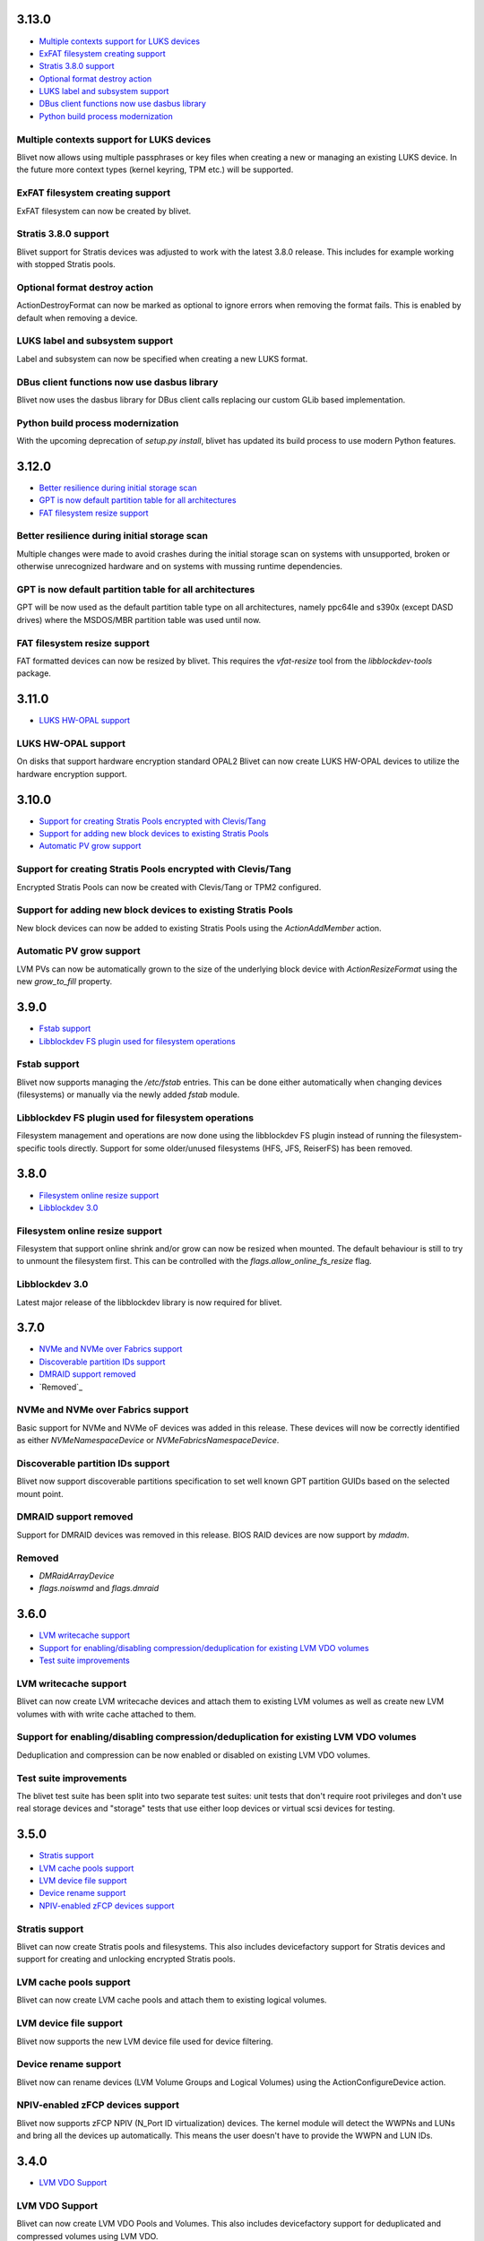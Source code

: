 3.13.0
=======

* `Multiple contexts support for LUKS devices`_
* `ExFAT filesystem creating support`_
* `Stratis 3.8.0 support`_
* `Optional format destroy action`_
* `LUKS label and subsystem support`_
* `DBus client functions now use dasbus library`_
* `Python build process modernization`_

Multiple contexts support for LUKS devices
-------------------------------------------
Blivet now allows using multiple passphrases or key files
when creating a new or managing an existing LUKS device.
In the future more context types (kernel keyring, TPM etc.)
will be supported.

ExFAT filesystem creating support
----------------------------------
ExFAT filesystem can now be created by blivet.

Stratis 3.8.0 support
----------------------
Blivet support for Stratis devices was adjusted to work
with the latest 3.8.0 release. This includes for example
working with stopped Stratis pools.

Optional format destroy action
-------------------------------
ActionDestroyFormat can now be marked as optional to ignore
errors when removing the format fails. This is enabled by
default when removing a device.

LUKS label and subsystem support
---------------------------------
Label and subsystem can now be specified when creating a new
LUKS format.

DBus client functions now use dasbus library
---------------------------------------------
Blivet now uses the dasbus library for DBus client calls
replacing our custom GLib based implementation.

Python build process modernization
-----------------------------------
With the upcoming deprecation of `setup.py install`, blivet
has updated its build process to use modern Python features.

3.12.0
=======
* `Better resilience during initial storage scan`_
* `GPT is now default partition table for all architectures`_
* `FAT filesystem resize support`_

Better resilience during initial storage scan
----------------------------------------------
Multiple changes were made to avoid crashes during the
initial storage scan on systems with unsupported, broken
or otherwise unrecognized hardware and on systems with
mussing runtime dependencies.

GPT is now default partition table for all architectures
---------------------------------------------------------
GPT will be now used as the default partition table type on
all architectures, namely ppc64le and s390x (except DASD
drives) where the MSDOS/MBR partition table was used until
now.

FAT filesystem resize support
------------------------------
FAT formatted devices can now be resized by blivet. This
requires the `vfat-resize` tool from the `libblockdev-tools`
package.

3.11.0
=======
* `LUKS HW-OPAL support`_

LUKS HW-OPAL support
---------------------
On disks that support hardware encryption standard OPAL2 Blivet
can now create LUKS HW-OPAL devices to utilize the hardware
encryption support.

3.10.0
=======
* `Support for creating Stratis Pools encrypted with Clevis/Tang`_
* `Support for adding new block devices to existing Stratis Pools`_
* `Automatic PV grow support`_

Support for creating Stratis Pools encrypted with Clevis/Tang
--------------------------------------------------------------
Encrypted Stratis Pools can now be created with Clevis/Tang or
TPM2 configured.

Support for adding new block devices to existing Stratis Pools
---------------------------------------------------------------
New block devices can now be added to existing Stratis Pools
using the `ActionAddMember` action.


Automatic PV grow support
--------------------------
LVM PVs can now be automatically grown to the size of the underlying
block device with `ActionResizeFormat` using the new `grow_to_fill`
property.

3.9.0
======
* `Fstab support`_
* `Libblockdev FS plugin used for filesystem operations`_

Fstab support
--------------
Blivet now supports managing the `/etc/fstab` entries. This can be done
either automatically when changing devices (filesystems) or manually
via the newly added `fstab` module.

Libblockdev FS plugin used for filesystem operations
------------------------------------------------------
Filesystem management and operations are now done using the libblockdev
FS plugin instead of running the filesystem-specific tools directly.
Support for some older/unused filesystems (HFS, JFS, ReiserFS) has been
removed.

3.8.0
======
* `Filesystem online resize support`_
* `Libblockdev 3.0`_

Filesystem online resize support
---------------------------------
Filesystem that support online shrink and/or grow can now be resized when
mounted. The default behaviour is still to try to unmount the filesystem
first. This can be controlled with the `flags.allow_online_fs_resize` flag.

Libblockdev 3.0
----------------
Latest major release of the libblockdev library is now required for blivet.

3.7.0
======
* `NVMe and NVMe over Fabrics support`_
* `Discoverable partition IDs support`_
* `DMRAID support removed`_
* `Removed`_

NVMe and NVMe over Fabrics support
-----------------------------------
Basic support for NVMe and NVMe oF devices was added in this release. These
devices will now be correctly identified as either `NVMeNamespaceDevice` or
`NVMeFabricsNamespaceDevice`.

Discoverable partition IDs support
-----------------------------------
Blivet now support discoverable partitions specification to set well known
GPT partition GUIDs based on the selected mount point.

DMRAID support removed
-----------------------
Support for DMRAID devices was removed in this release. BIOS RAID
devices are now support by `mdadm`.

Removed
--------
* `DMRaidArrayDevice`
* `flags.noiswmd` and `flags.dmraid`

3.6.0
======
* `LVM writecache support`_
* `Support for enabling/disabling compression/deduplication for existing LVM VDO volumes`_
* `Test suite improvements`_

LVM writecache support
-----------------------
Blivet can now create LVM writecache devices and attach them to
existing LVM volumes as well as create new LVM volumes with with
write cache attached to them.

Support for enabling/disabling compression/deduplication for existing LVM VDO volumes
--------------------------------------------------------------------------------------
Deduplication and compression can be now enabled or disabled on
existing LVM VDO volumes.

Test suite improvements
------------------------
The blivet test suite has been split into two separate test suites:
unit tests that don't require root privileges and don't use real
storage devices and "storage" tests that use either loop devices or
virtual scsi devices for testing.

3.5.0
======
* `Stratis support`_
* `LVM cache pools support`_
* `LVM device file support`_
* `Device rename support`_
* `NPIV-enabled zFCP devices support`_

Stratis support
----------------
Blivet can now create Stratis pools and filesystems.
This also includes devicefactory support for Stratis devices and
support for creating and unlocking encrypted Stratis pools.

LVM cache pools support
------------------------
Blivet can now create LVM cache pools and attach them to
existing logical volumes.

LVM device file support
------------------------
Blivet now supports the new LVM device file used for device
filtering.

Device rename support
----------------------
Blivet now can rename devices (LVM Volume Groups and Logical Volumes)
using the ActionConfigureDevice action.

NPIV-enabled zFCP devices support
----------------------------------
Blivet now supports zFCP NPIV (N_Port ID virtualization) devices.
The kernel module will detect the WWPNs and LUNs and bring all the devices
up automatically. This means the user doesn't have to provide
the WWPN and LUN IDs.

3.4.0
======
* `LVM VDO Support`_

LVM VDO Support
----------------
Blivet can now create LVM VDO Pools and Volumes.
This also includes devicefactory support for deduplicated and
compressed volumes using LVM VDO.

3.3.0
======
* `Localization Platform Change`_
* `XFS Grow Support`_
* `Better Handling of Unknown Device Mapper Devices`_
* `F2FS Support`_
* `Removed`_

 * `DMDevice.slave`, `LoopDevice.slave`, `LUKSDevice.slave`
 * `blivet.errors.NoSlavesError`
 * `blivet.udev.device_name_blacklist`

Localization Platform Change
-----------------------------
Localization platform has been changed from Zanata to Weblate.

XFS Grow Support
-----------------
XFS format can now be resized by Blivet.

Better Handling of Unknown Device Mapper Devices
-------------------------------------------------
Unknown/unsupported Device Mapper devices are now added to the
devicetree and no longer causes errors during populate.

F2FS Support
-------------
Blivet can now create F2FS filesystem.

Removed
--------
* `DMDevice.slave`, `LoopDevice.slave`, `LUKSDevice.slave`
* `blivet.errors.NoSlavesError`
* `blivet.udev.device_name_blacklist`

3.2.0
======
* `Alignment to Minimal I/O Size`
* `LVMPhysicalVolume Resizable`
* `LUKS2`
* `Removed`
** `blivet.errors.UnknownSourceDeviceError`

Alignment to Minimal I/O Size
------------------------------
Newly created devices smaller than min I/O size are now automatically
aligned up.

LVMPhysicalVolume Resizable
----------------------------
LVM Physical Volume format can now be resized by Blivet.

LUKS2
------
LUKS2 is now used as default encryption if not specified otherwise.

Removed
--------
* ``blivet.errors.UnknownSourceDeviceError``

3.1.0
======
* `LUKS2`
* `NVDIMM`

LUKS2
------
Blivet now supports creating and unlocking LUKS2 volumes.

NVDIMM
-------
Blivet now supports managing NVDIMM devices. Configuration of the devices
themselves can be done prior to using ndvimms in sector mode as you would
use any other disk-like devices in blivet.


3.0.0
======
* `Python 2&3 Compatibility`_
* `Configuration Actions`_
* `Streamlined DeviceFactory Reconfiguration`_
* `New Upstream Location`_
* `DeviceFactory Defaults to LVM`_
* `DBus Interface`_
* `HBA RAID Info`_
* `DiskDevice.wwn`_
* `Removed`_
** `udev.device_is_realdisk`
* `Moved`_
** `Encrypted Volume Data`

Python 2&3 Compatibility
-------------------------
Blivet can now run using python-2.7.x or python-3.5.x. The ``six`` python
module is used as a compatibility layer.

Configuration Actions
----------------------
Setting arbitrary attributes of devices and their formatting can now be
accomplished using configuration actions (``ActionConfigureDevice``,
``ActionConfigureFormat``). Previously, the only way to do this was by making
ad-hoc changes that were not properly accounted for.

Streamlined DeviceFactory Reconfiguration
------------------------------------------
When passing a device to a ``DeviceFactory`` constructor to reconfigure that
device, blivet will now obtain the factory defaults from that device. This
saves the caller from having to pass all arguments explicitly to maintain the
initial settings for that device.

New Upstream Location
----------------------
Blivet has moved to https://github.com/storaged-project/blivet, along with
libblockdev, libbytesize, and blivet-gui.

DeviceFactory Defaults to LVM
------------------------------
``Blivet.factory_device`` and ``devicefactory.get_device_factory`` both
default to configuring LVM. Previously there was no default type.

DBus Interface
---------------
An *experimental* DBus interface has been added. It contains functionality
related to examining the current configuration, removing devices, and
configuring new devices using blivet's ``DeviceFactory``.

HBA RAID Info
--------------
Blivet now uses libstoragemgmt's python module (``lsm``) to provide some
basic information about HBA RAID volumes as properties of ``DiskDevice``.

DiskDevice.wwn
---------------
An attribute (``wwn``) has been added to ``DiskDevice`` to convey World Wide
Number for disks.

Removed
--------
* ``udev.device_is_realdisk``

Moved
------
Encrypted Volume Data has moved to a singleton and is no longer passed around
as arguments to ``DeviceTree`` or related classes.


2.1.3
======
* `Device Tags`

Device Tags
------------
All ``Device`` subclasses now have a ``tags`` attribute which is prepopulated
with predefined tags describing the drive(s) a device resides on. The available
tags are defined in ``blivet.devices.lib.Tags``.

2.1.2
======
* `Separate data/metadata LVs for thin/cache LVs`_

Separate data/metadata LVs for thin/cache LVs
----------------------------------------------
LVM thin pools and cached LVs can now be created from separate data/metadata LVs.


2.1.1
======
* `Improved handling for unsupported/corrupt disklabels`_

Improved handling for unsupported/corrupt disklabels
-----------------------------------------------------
Devices built on disklabels which are either corrupt or otherwise
not supported by parted are now correctly recognized and included
in the ``DeviceTree``. This means that users can now properly remove
all devices from such disks.


2.1.0
======
* `MD chunk size`

MD chunk size
--------------
Chunk size can now be specified when instantiating ``blivet.devices.MDRaidArrayDevice``.


2.0.0
======

* `PEP8 compatibility`_
* `LVM RAID`_
* `Thread safety`_
* `Handling of external storage events`_
* `LUKS resize`_
* `A single class for all LVs`_
* `Revamped code to populate the device tree`_
* `Changed Size implementation`_
* `API Stability`_
* `Removed`_
* `Moved`_


Removed
--------

The following were deprecated and have been removed.

* ``DeviceTree.get_devices_by_serial`` (use a list comprehension)

    For example, this::

        devs = devicetree.get_devices_by_serial(serial)

    could be accomplished like this::

        devs = [d for d in devicetree.devices if d.serial == serial]


* ``DeviceTree.get_devices_by_type`` (use a list comprehension)
* ``DeviceTree.get_devices_by_instance`` (use a list comprehension)
* ``BTRFSVolumeDevice.create_subvolumes``
* ``MDRaidArrayDevice.devices`` (use ``MDRaidArrayDevice.members``)
* ``MDBiosRaidArrayDevice.devices`` (use ``MDBiosRaidArrayDevice.members``)


Moved
------

* ``DeviceTree.register_action`` (use ``DeviceTree.actions.add``)
* ``DeviceTree.cancel_action`` (use ``DeviceTree.actions.remove``)
* ``DeviceTree.find_actions`` (use ``DeviceTree.actions.find``)
* ``DeviceTree.prune_actions`` (use ``DeviceTree.actions.prune``)
* ``DeviceTree.sort_actions`` (use ``DeviceTree.actions.sort``)
* ``DeviceTree.process_actions`` (use ``DeviceTree.actions.process``)
* ``DeviceTree.get_children`` (use ``Device.children``)


API Stability
--------------

A complete public API specification can be found in the documentation,
which is available in the source tree at ``doc/api.rst`` and ``doc/api/``.

Beginning with version 2.0.0 the blivet project will be using semantic
versioning -- actually, we will be using a variation developed by the
OpenStack project which incorporates support for Python PEP440:
http://docs.openstack.org/developer/pbr/semver.html


LUKS resize
------------

Blivet now supports resize of block devices encrypted using LUKS, including
the ``Blivet.resize_device`` method.


Handling of external storage events
------------------------------------

Blivet now has the ability to listen for uevents on block devices and adjust to
externally-initiated changes. Event handling is not enabled by default. For an
example of how to enable this feature, see ``examples/uevents.py``. Most of the
code related to event handling is in the new ``blivet.events`` package. The
main pieces are ``blivet.events.manager.event_manager`` (an instance of
``blivet.events.manager.UdevEventManager``), ``blivet.events.manager.Event``,
and ``blivet.events.handler.EventHandlerMixin`` (a mixin class that augments
``DeviceTree``).


A single class for all LVs
---------------------------

In order to be better prepared for supporting things like *lvconvert*, Blivet
now represents all LVs with a single class (keeping the name
``LVMLogicalVolumeDevice``).


Using the class
++++++++++++++++

In order to create LVs of various types, different values of the ``seg_type``
parameter need to be passed. For example, to create a thin pool, ``thin-pool``
segment type needs to be specified (optionally together with the
thin-pool-specific parameters like ``metadata_size``) . The same applies to thin
LVs and the ``thin`` segment type. To create a snapshot LV, one needs to specify
the ``origin`` LV or set the ``vorigin`` flag to ``True``. Internal LVs require
``parent_lv`` and ``int_type`` specifying the type of the internal LV.

To determine the type of some LV, the newly added ``is_thin_lv``,
``is_thin_pool``, ``is_snapshot_lv`` and ``is_internal_lv`` properties can be
used.


Implementation details
+++++++++++++++++++++++

To avoid having a single gigantic class with hundreds of lines of code, the
``LVMLogicalVolumeDevice`` class makes use of iheritance and "merges" together
the ``LVMLogicalVolumeBase`` class and mixins for specific types of LVs (thin
pool, thin LV,...) adding the type-specific methods and properties as well as
type-specific implementations of various methods. The ``@type_specific``
decorator makes sure that the right implementation of a method is called
whenever there is a type-specific one (for example thin pools are created in a
different way than good old linear LVs).

The code that is common to all LVs lives in the ``LVMLogicalVolumeBase`` class
together with properties that are required by this code. Type-specific code
lives in the particular mixin classes and the generic/fallback implementations
live in the (ultimate) ``LVMLogicalVolumeDevice`` class' methods decorated with
the ``@type_specific`` decorator.


Devices know their children
----------------------------

Instances of ``blivet.device.Device`` now have a list of their direct
descendants: ``Device.children``. Accordingly, ``DeviceTree.get_children`` has
been removed.


Thread safety
--------------

Blivet now uses a global reentrant lock to ensure thread-safety within the
``Blivet``, ``DeviceTree``, ``Device``, and ``DeviceFormat`` classes.


LVM RAID
---------

Blivet now recognizes and supports creation of new non-linear LVs. The segment
type is properly reported in the ``seg_type`` attribute of the
``LVMLogicalVolumeDevice`` objects and the ``seg_type`` constructor parameter
can be used to create new LVs with specific segment types. Please note that only
the *linear* (default), *striped*, *mirror* and *raidX* segment types are
supported so far. Also the ``LVMLogicalVolumeDevice`` class now inherits from
the ``RaidDevice`` mixin.

Added properties:

* ``LVMLogicalVolumeDevice``

  - ``is_raid_lv``, ``mirrored``

  -  ``data_vg_space_used``, ``metadata_vg_space_used`` - space used by the
     data/metadata part of the LV in its VG taking the RAID level (i.e. the
     number of mirrors) into account

* ``LVMPhysicalVolume``

  - ``free`` - free space in the PV (for all existing and non-existing PVs)


Removed properties:

* ``LVMLogicalVolumeDevice``

  - ``copies``


Revamped code to populate the device tree
------------------------------------------

``blivet.populator.Populator`` has been rewritten to improve maintainability.
Most of the code that does type-specific handling for devices or formatting has
been moved into individual helper classes under ``blivet.populator.helpers``.
The populator class itself has been rewritten as a mixin
(``blivet.populator.PopulatorMixin``) that augments ``DeviceTree``.


PEP8 compatibility
-------------------

All code in blivet now conforms to
`PEP8 <https://www.python.org/dev/peps/pep-0008/>`_. As a result, all non-class
names in the ``camelCase`` style have been renamed to the
``lower_case_with_underscores`` style. This applies to methods within classes,
but not to the names of the classes themselves -- they still use ``CamelCase``.


Changed Size implementation
---------------------------

The ``Size`` class now inherits from the ``bytesize.Size`` class provided by the
*libbytesize* library. There should be no difference in behaviour except for
potential speed-up and the ``human_readable()`` method having different
parameters. It now accepts the ``min_unit``, ``max_places`` and ``xlate``
parameters described in the documentation.
